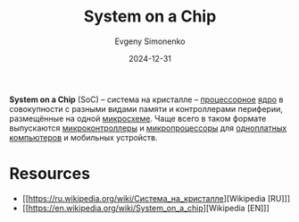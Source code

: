 :PROPERTIES:
:ID:       0806f9d1-9acd-44e2-a0ea-9c7b771eefd6
:END:
#+TITLE: System on a Chip
#+AUTHOR: Evgeny Simonenko
#+LANGUAGE: Russian
#+LICENSE: CC BY-SA 4.0
#+DATE: 2024-12-31
#+FILETAGS: :computer-architecture:embedded-system:mcu:

*System on a Chip* (SoC) -- система на кристалле -- [[id:ef8348e8-ed96-4d0e-ab69-8d31eba7b6b5][процессорное]] [[id:b5099537-09da-482f-b6ae-3fc6d96649be][ядро]] в совокупности с разными видами памяти и контроллерами периферии, размещённые на одной [[id:e7cbfa8e-528f-4ae2-b508-b5d717e7ecb6][микросхеме]]. Чаще всего в таком формате выпускаются [[id:1e92f4a3-8c1c-40c0-be5b-c419ae057fc7][микроконтроллеры]] и [[id:cf8e77c1-1b45-44ad-9682-8f2fc7c52792][микропроцессоры]] для [[id:d942dc71-9aa3-4707-9b7a-bfa88d77b408][одноплатных компьютеров]] и мобильных устройств.

* Resources

- [[https://ru.wikipedia.org/wiki/Система_на_кристалле][Wikipedia [RU]​]]
- [[https://en.wikipedia.org/wiki/System_on_a_chip][Wikipedia [EN]​]]
